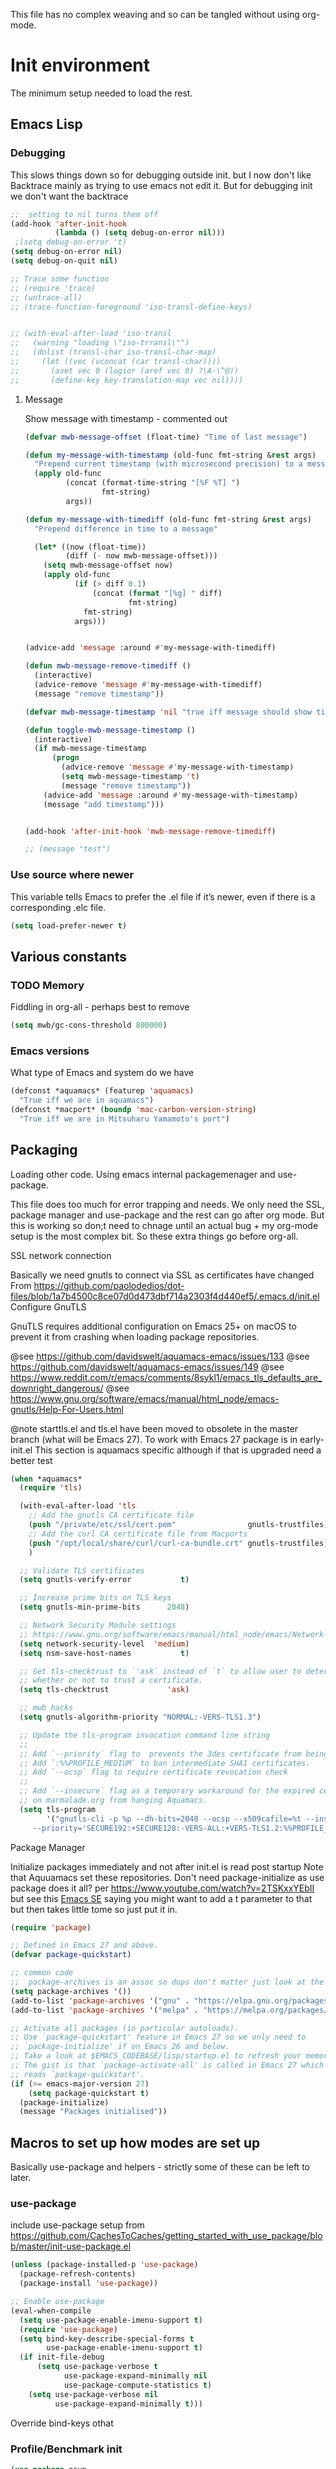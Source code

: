 #+TITLE Emacs configuration setup
#+PROPERTY:header-args :cache yes :tangle yes :comments link
#+STARTUP: content
This file has no complex weaving and so can be tangled without using org-mode.
* Init environment
:PROPERTIES:
:ID:       org_mark_2020-02-06T12-27-27+00-00_mini12:714AABB4-0858-48B3-BFDB-0F9D17A40C40
:END:
The minimum setup needed to load the rest.
** Emacs Lisp
:PROPERTIES:
:ID:       org_mark_2020-02-06T12-27-27+00-00_mini12:802F10D5-7A50-432F-99F2-F1D27EB3525D
:END:
*** Debugging
:PROPERTIES:
:ID:       org_mark_2020-02-06T12-27-27+00-00_mini12:62080F1E-8D8F-4EBB-8ACE-9C2D6DCA14A9
:END:
	  This slows things down so for debugging outside init. but I now don't like Backtrace mainly as trying to use emacs not edit it.
	  But for debugging init we don't want the backtrace

      #+NAME: org_mark_2020-02-06T12-27-27+00-00_mini12_B6CC1317-E222-4867-9C34-C0396275139E
      #+begin_src emacs-lisp
;;  setting to nil turns them off
(add-hook 'after-init-hook
          (lambda () (setq debug-on-error nil)))
 ;(setq debug-on-error 't)
(setq debug-on-error nil)
(setq debug-on-quit nil)

;; Trace some function
;; (require 'trace)
;; (untrace-all)
;; (trace-function-foreground 'iso-transl-define-keys)


;; (with-eval-after-load 'iso-transl
;;   (warning "loading \"iso-trransl\"")
;;   (dolist (transl-char iso-transl-char-map)
;;     (let ((vec (vconcat (car transl-char))))
;;       (aset vec 0 (logior (aref vec 0) ?\A-\^@))
;;       (define-key key-translation-map vec nil))))
     #+end_src
**** Message
:PROPERTIES:
:ID:       org_mark_2020-02-06T12-27-27+00-00_mini12:3247611A-A6FB-40F6-9BB1-7B0772C213DE
:END:
	 Show message with timestamp - commented out
     #+NAME: org_mark_2020-02-06T12-27-27+00-00_mini12_6AF865AB-787D-4082-BE2B-6702BA26B4E2
     #+begin_src emacs-lisp
(defvar mwb-message-offset (float-time) "Time of last message")

(defun my-message-with-timestamp (old-func fmt-string &rest args)
  "Prepend current timestamp (with microsecond precision) to a message"
  (apply old-func
         (concat (format-time-string "[%F %T] ")
                 fmt-string)
         args))

(defun my-message-with-timediff (old-func fmt-string &rest args)
  "Prepend difference in time to a message"

  (let* ((now (float-time))
         (diff (- now mwb-message-offset)))
    (setq mwb-message-offset now)
    (apply old-func
           (if (> diff 0.1)
               (concat (format "[%g] " diff)
                       fmt-string)
             fmt-string)
           args)))


(advice-add 'message :around #'my-message-with-timediff)

(defun mwb-message-remove-timediff ()
  (interactive)
  (advice-remove 'message #'my-message-with-timediff)
  (message "remove timestamp"))

(defvar mwb-message-timestamp 'nil "true iff message should show timestamp")

(defun toggle-mwb-message-timestamp ()
  (interactive)
  (if mwb-message-timestamp
      (progn
        (advice-remove 'message #'my-message-with-timestamp)
        (setq mwb-message-timestamp 't)
        (message "remove timestamp"))
    (advice-add 'message :around #'my-message-with-timestamp)
    (message "add timestamp")))


(add-hook 'after-init-hook 'mwb-message-remove-timediff)

;; (message "test")
      #+end_src
*** Use source where newer
:PROPERTIES:
:ID:       org_mark_2020-02-06T12-27-27+00-00_mini12:D13FB268-3059-4AEC-9A25-50AD765F26C5
:END:
 This variable tells Emacs to prefer the .el file if it’s newer, even if there is a corresponding .elc file.
	  #+begin_src emacs-lisp
(setq load-prefer-newer t)
	  #+end_src

** Various constants
:PROPERTIES:
:ID:       org_mark_2020-02-20T21-36-43+00-00_mini12.local:EC43B9AE-44B4-4FBB-9E63-AC26BB45592E
:END:

*** TODO Memory
:PROPERTIES:
:ID:       org_mark_2020-09-29T11-53-58+01-00_mini12.local:9D47A2C9-7038-4697-BFA4-92B1DA6CF5B1
:END:
Fiddling in org-all - perhaps best to remove
#+NAME: org_mark_2020-09-29T11-53-58+01-00_mini12.local_7D9953DD-3F51-4877-A56E-8FC6AB539FF7
#+begin_src emacs-lisp
(setq mwb/gc-cons-threshold 800000)
#+end_src

*** Emacs versions
:PROPERTIES:
:ID:       org_mark_2020-09-29T11-53-58+01-00_mini12.local:433ED4F4-38B0-44D9-8067-0EF36DB709FB
:END:
What type of Emacs and system do we have
#+NAME: org_mark_2020-09-29T11-53-58+01-00_mini12.local_4D64DDBE-8A53-4B07-8BD4-39512F444777
#+begin_src emacs-lisp
(defconst *aquamacs* (featurep 'aquamacs)
  "True iff we are in aquamacs")
(defconst *macport* (boundp 'mac-carbon-version-string)
  "True iff we are in Mitsuharu Yamamoto's port")
#+end_src
** Packaging
:PROPERTIES:
:ID:       org_mark_2020-02-06T12-27-27+00-00_mini12:9ACB4F21-BFAB-4D2F-A271-1D8D9B9625FB
:END:
Loading other code. Using emacs internal packagemenager and use-package.

This file does too much for error trapping and needs. We only need the SSL, package manager and use-package and the rest can go after org mode.
But this is working so don;t need to chnage until an actual bug + my org-mode setup is the most complex bit. So these extra things go before org-all.
**** SSL  network connection
:PROPERTIES:
:ID:       org_mark_2020-02-06T12-27-27+00-00_mini12:836EC728-DBED-4BB7-BC7C-6F39951A32BE
:END:
 Basically we need gnutls to connect via SSL as certificates have changed
 From https://github.com/paolodedios/dot-files/blob/1a7b4500c8ce07d0d473dbf714a2303f4d440ef5/.emacs.d/init.el
 Configure GnuTLS

 GnuTLS requires additional configuration on Emacs 25+ on macOS to prevent it
 from crashing when loading package repositories.

 @see https://github.com/davidswelt/aquamacs-emacs/issues/133
 @see https://github.com/davidswelt/aquamacs-emacs/issues/149
 @see https://www.reddit.com/r/emacs/comments/8sykl1/emacs_tls_defaults_are_downright_dangerous/
 @see https://www.gnu.org/software/emacs/manual/html_node/emacs-gnutls/Help-For-Users.html

  @note starttls.el and tls.el have been moved to obsolete in the master branch
  (what will be Emacs 27).
  To work with Emacs 27 package is in early-init.el This section is aquamacs specific although if that is upgraded need a better test
	 #+begin_src emacs-lisp
(when *aquamacs*
  (require 'tls)

  (with-eval-after-load 'tls
    ;; Add the gnutls CA certificate file
    (push "/private/etc/ssl/cert.pem"                gnutls-trustfiles)
    ;; Add the curl CA certificate file from Macports
    (push "/opt/local/share/curl/curl-ca-bundle.crt" gnutls-trustfiles)
    )

  ;; Validate TLS certificates
  (setq gnutls-verify-error           t)

  ;; Increase prime bits on TLS keys
  (setq gnutls-min-prime-bits      2048)

  ;; Network Security Module settings
  ;; https://www.gnu.org/software/emacs/manual/html_node/emacs/Network-Security.html
  (setq network-security-level  'medium)
  (setq nsm-save-host-names           t)

  ;; Set tls-checktrust to `'ask` instead of `t` to allow user to determine
  ;; whether or not to trust a certificate.
  (setq tls-checktrust             'ask)

  ;; mwb hacks
  (setq gnutls-algorithm-priority "NORMAL:-VERS-TLS1.3")

  ;; Update the tls-program invocation command line string
  ;;
  ;; Add `--priority` flag to  prevents the 3des certificate from being used.
  ;; Add `:%%PROFILE_MEDIUM` to ban intermediate SHA1 certificates.
  ;; Add `--ocsp` flag to require certificate revocation check
  ;;
  ;; Add `--insecure` flag as a temporary workaround for the expired certificate
  ;; on marmalade.org from hanging Aquamacs.
  (setq tls-program
        '("gnutls-cli -p %p --dh-bits=2048 --ocsp --x509cafile=%t --insecure \
	 --priority='SECURE192:+SECURE128:-VERS-ALL:+VERS-TLS1.2:%%PROFILE_MEDIUM' %h")))
	 #+end_src
**** Package Manager
:PROPERTIES:
:ID:       org_mark_2020-02-06T12-27-27+00-00_mini12:1FAA7B31-FA5B-4485-B186-B85EDF3E5426
:END:
Initialize packages immediately and not after init.el is read post startup
Note that Aquuamacs set these repositories.
Don't need package-initialize as use package does it all? per https://www.youtube.com/watch?v=2TSKxxYEbII but see this [[https://emacs.stackexchange.com/a/16832/9874][Emacs SE]] saying you might want to add a t parameter to that but then takes little tome so just put it in.
#+NAME: org_2020-12-05+00-00_785404EE-EF1F-48D8-AE5B-B2B3C4088D5E
#+begin_src emacs-lisp
(require 'package)

;; Defined in Emacs 27 and above.
(defvar package-quickstart)

;; common code
;;  package-archives is an assoc so dups don't matter just look at the front
(setq package-archives '())
(add-to-list 'package-archives '("gnu" . "https://elpa.gnu.org/packages/"))
(add-to-list 'package-archives '("melpa" . "https://melpa.org/packages/"))

;; Activate all packages (in particular autoloads).
;; Use `package-quickstart' feature in Emacs 27 so we only need to
;; `package-initialize' if on Emacs 26 and below.
;; Take a look at $EMACS_CODEBASE/lisp/startup.el to refresh your memory.
;; The gist is that `package-activate-all' is called in Emacs 27 which
;; reads `package-quickstart'.
(if (>= emacs-major-version 27)
    (setq package-quickstart t)
  (package-initialize)
  (message "Packages initialised"))
#+end_src

** Macros to set up how modes are set up
:PROPERTIES:
:ID:       org_mark_2020-02-06T12-27-27+00-00_mini12:A3665416-954F-4BD9-B55F-86949CFA7719
:END:
Basically use-package and helpers - strictly some of these can be left to later.
*** use-package
:PROPERTIES:
:ID:       org_mark_2020-02-06T12-27-27+00-00_mini12:3D4EAA9E-BE50-474E-8111-F20ACA6A1703
:END:
 include use-package setup from <https://github.com/CachesToCaches/getting_started_with_use_package/blob/master/init-use-package.el>
 #+NAME: org_mark_2020-02-06T12-27-27+00-00_mini12_77FB1165-1A41-4244-818F-7BFAF0F191FB
 #+begin_src emacs-lisp
(unless (package-installed-p 'use-package)
  (package-refresh-contents)
  (package-install 'use-package))

;; Enable use-package
(eval-when-compile
  (setq use-package-enable-imenu-support t)
  (require 'use-package)
  (setq bind-key-describe-special-forms t
        use-package-enable-imenu-support t)
  (if init-file-debug
      (setq use-package-verbose t
            use-package-expand-minimally nil
            use-package-compute-statistics t)
    (setq use-package-verbose nil
          use-package-expand-minimally t)))
 #+end_src
Override bind-keys othat
*** Profile/Benchmark init
:PROPERTIES:
:ID:       org_mark_2020-11-12T14-43-30+00-00_mini12.local:CCEFA537-D499-4E55-8B0C-62DA4221E19B
:END:
#+NAME: org_mark_2020-11-12T14-43-30+00-00_mini12.local_14B3DBAE-DFA1-40A3-A8B0-FCCABBECB816
#+begin_src emacs-lisp
(use-package esup
  :disabled ; This needs to be rewritten to stop digging into some code e.g. vc-git
  :ensure t
  ;; To use MELPA Stable use ":pin mepla-stable",
  :init
  ;; (setq esup-depth 0)
  :commands (esup))
(use-package benchmark-init
  :disabled
  :ensure t
  :config
  ;; To disable collection of benchmark data after init is done.
  (add-hook 'after-init-hook 'benchmark-init/deactivate))
#+end_src
*** Extras needed for loading
:PROPERTIES:
:ID:       org_mark_2020-02-06T12-27-27+00-00_mini12:8EEFB5D5-EB93-442F-8ECA-CB62A943A310
:END:
 These are used in the use-package macro
**** Diminish
:PROPERTIES:
:ID:       org_mark_2020-02-06T12-27-27+00-00_mini12:960EBB57-7FC4-47DB-81FE-C0A425520C00
:END:
 Mark if the mode being setup should not show in the mode/status line.
  #+NAME: org_mark_2020-02-06T12-27-27+00-00_mini12_B22D3C47-20C6-4BA0-8F8A-9B7618FF2171
  #+begin_src emacs-lisp
  (use-package diminish   :ensure t   :demand t)
  #+end_src

**** Emacs lisp additions
:PROPERTIES:
:ID:       org_mark_2020-11-05T13-04-24+00-00_mini12.local:8B285FB0-8B33-4187-AC49-3CDC90FCCA9B
:END:
These are needed as might be in my code
***** Dash
:PROPERTIES:
:ID:       org_mark_2020-11-05T13-04-24+00-00_mini12.local:E429BF67-CB7F-4368-AC12-9B7F50F264DB
:END:
Functional programming
#+NAME: org_mark_2020-11-05T13-04-24+00-00_mini12.local_586F9C8C-30DC-441E-85EE-1A67DA609030
#+begin_src emacs-lisp
(use-package dash
    :ensure t
    :demand
    :config
    (global-dash-fontify-mode)
    (dash-enable-font-lock))
#+end_src
***** Hash maps
:PROPERTIES:
:ID:       org_mark_mini12.local:20201223T233131.626783
:END:
Cover functions [[https://github.com/Wilfred/ht.el][ht]]
#+NAME: org_mark_mini12.local_20201223T233131.592735
#+begin_src emacs-lisp
(use-package ht :ensure t :demand )
#+end_src
***** Rx
:PROPERTIES:
:ID:       org_mark_2020-11-05T13-04-24+00-00_mini12.local:67FA0648-E483-44F4-91B6-0A44F2D09008
:END:
Convert a set of function calls to an RE. (it is part of emacs.
#+NAME: org_mark_2020-11-05T13-04-24+00-00_mini12.local_B657936A-CBB7-4CE2-8BD9-8B2216C68A90
#+BEGIN_SRC emacs-lisp
(use-package rx)
#+END_SRC

**** Elisp code
:PROPERTIES:
:ID:       org_mark_2020-02-06T12-27-27+00-00_mini12:8A9FE4DD-E2ED-4457-B819-F32FF65A28A9
:END:
Need to alter list
#+NAME: org_mark_2020-02-06T12-27-27+00-00_mini12_F280AA26-0D29-4282-8182-17F8DAA8A297
#+begin_src emacs-lisp
(defun mwb-insert-before-element (find-element new-element list)
  "Find FIND-ELEMENT and then insert NEW-ELEMENT before it in LIST."
  (let ((i (-elem-index find-element list)))
    (-insert-at i new-element list)))
#+end_src

**** Key chords
:PROPERTIES:
:ID:       org_mark_2020-02-06T12-27-27+00-00_mini12:EFE2E658-C575-4F10-BEEA-60B7FA5D9A7A
:END:
#+NAME: org_mark_2020-02-06T12-27-27+00-00_mini12_38580E30-B5CF-45B3-850B-07E27178252F
#+begin_src emacs-lisp
(use-package use-package-chords
  :disabled
  :ensure t
  :config (key-chord-mode 1))
#+end_src
**** Add load path
:PROPERTIES:
:ID:       org_mark_2020-02-06T12-27-27+00-00_mini12:25E6B29E-1FD7-4FB8-BA7C-5546A45CFA00
:END:
The code is relative to this file and not user-emacs-directory
So add :mwb-load-path as a new key to use-package
Note that this is making the addition explicit so for example the aquamacs path does not get added in Aquamacs.
#+NAME: org_mark_2020-02-06T12-27-27+00-00_mini12_A19E700E-BA25-4246-8752-B775A2177D5D
#+begin_src emacs-lisp
(defun use-package-normalize-mwb-paths (label arg &optional recursed)
  "Normalize a list of filesystem paths."
  (cond
   ((and arg (or (use-package-non-nil-symbolp arg) (functionp arg)))
    (let ((value (use-package-normalize-value label arg)))
      (use-package-normalize-paths label (eval value))))
   ((stringp arg)
    (let ((path (if (file-name-absolute-p arg)
                    arg
                  (mwb-user-emacs-file arg))))
      (list path)))
   ((and (not recursed) (listp arg) (listp (cdr arg)))
    (mapcar #'(lambda (x)
                (car (use-package-normalize-paths label x t))) arg))
   (t
    (use-package-error
     (concat label " wants a directory path, or list of paths")))))


;;;; :mwb-load-path

(defun use-package-normalize/:mwb-load-path (_name keyword args)
  (use-package-as-one (symbol-name keyword) args
    #'use-package-normalize-mwb-paths))

(defun use-package-handler/:mwb-load-path (name _keyword arg rest state)
  (use-package-handler/:load-path name _keyword arg rest state))

(setq use-package-keywords
      (mwb-insert-before-element :load-path :mwb-load-path  use-package-keywords))
#+end_src
** Customisation file
:PROPERTIES:
:ID:       org_mark_2020-02-06T12-27-27+00-00_mini12:A28603F3-9100-4C41-855A-5D202E7ACFE3
:END:
Yes Aquamacs does this but in a directory with a space. So put with code so can be under source code control and user-emacs-directory is not.

I like to make commits see what they are about. The customization file is just a dump. Initsplit can split it up but seemed buggy, basically if you get a regex wrong it blows up.
Not much documentation So copy from the only 2 jwigeley and https://github.com/dabrahams/dotemacs
Also while we are here let's improve customisation fully.
*** Set the customise Directory
:PROPERTIES:
:ID:       org_mark_2020-10-26T12-58-28+00-00_mini12.local:D165DFFB-4E7B-4091-AE48-8C856E1EEBBE
:END:
#+NAME: org_mark_2020-10-26T12-58-28+00-00_mini12.local_5C04392C-E9A6-4460-A6F8-EA73352395E5
#+begin_src emacs-lisp
(setq mwb-init-customize-directory (mwb-user-emacs-file "settings/"))
#+end_src
*** Load the main custom file
:PROPERTIES:
:ID:       org_mark_2020-10-26T12-58-28+00-00_mini12.local:A6265F12-4BAF-49FD-9576-6F8734A5EF50
:END:
 #+NAME: org_mark_2020-10-26T12-58-28+00-00_mini12.local_4193D052-7CCE-4F3E-A98F-7D958AB4E692
 Note initsplit needs to be in here or we load it twice. Twice is OK depending if there are no other things needed to be in early load.
 #+NAME: org_mark_2020-11-03T11-29-59+00-00_mini12.local_91DE0DF5-1D10-4E57-A864-CC60F44BFC5B
 #+begin_src emacs-lisp
 (setq custom-file (mwb-user-emacs-file "custom.el"))
 (load custom-file 'noerror)
 #+end_src
*** cus-edit
:PROPERTIES:
:ID:       org_mark_2020-10-29T09-11-06+00-00_mini12.local:8903AD91-0364-4F47-8611-7D993C6A40D5
:END:
The emacs basic version. Need it for dependency load use by initsplit
#+NAME: org_mark_2020-10-29T09-11-06+00-00_mini12.local_87F0132E-8CB1-4665-BADC-9CAF45256776
#+begin_src emacs-lisp
(use-package cus-edit
  ;; aquamacs has already done this
  :demand)
#+end_src
*** cus-edit+
:PROPERTIES:
:ID:       org_mark_2020-10-29T09-11-06+00-00_mini12.local:77206F44-BCA1-43A4-B903-DE073068E4EC
:END:
More Drew Adams https://www.emacswiki.org/emacs/CustomizingAndSaving#CustomizePlus
#+NAME: org_mark_2020-10-29T09-11-06+00-00_mini12.local_D3E6606B-7E85-4FD1-BA2D-3B40885ED97B
#+begin_src emacs-lisp
(use-package cus-edit+
  :disabled                             ; messes up switch-to-buffers advice

  :after cus-edit
  :mwb-load-path "site-lisp/emacs_wiki"
  :config
  (customize-toggle-outside-change-updates 99))
#+end_src
*** Quoting format
:PROPERTIES:
:ID:       org_2020-12-03+00-00:79A02A64-E7EF-4DC0-80C1-73C792302866
:END:
Emacs 27 uses a different format from 25(Aquamacs) so patch it - or is it the Mac Port
Solution from [[https://emacs.stackexchange.com/a/3657/9874][Emacs SX]]
#+NAME: org_2020-12-03+00-00_23C17B69-4464-4E75-9F44-82B3DFE37B79
#+begin_src emacs-lisp
(when *aquamacs*
  (advice-add 'custom-save-all :around
              (lambda (orig)
                (let ((print-quoted t))
                  (funcall orig)))))
#+end_src

*** Initsplit
:PROPERTIES:
:ID:       org_mark_2020-10-28T22-44-31+00-00_mini12.local:F570566C-F55D-4BBF-B7B9-16917621FC82
:END:
Now initsplit
Bootstrapping is fun.
Needs in initsplit to load twice to get stuff in initsplit, but then I put all of initsplit in a settings file. ooops - it does not load.
Obvious way is to put in the root custom file - but I want that to die.
I could keep as a set.
But hack an load it directly
#+NAME: org_mark_2020-10-29T09-11-06+00-00_mini12.local_04FB6D16-A43C-4D7C-9767-4C79FC0FABDD
#+begin_src emacs-lisp
(use-package initsplit
    :mwb-load-path "site-lisp"
    :after cus-edit
    :init
    (setq initsplit-pretty-print t)
    (setq initsplit-default-directory mwb-init-customize-directory)
    (setq initsplit-load-function 'initsplit-load-if-exists-and-does-not-match)
    ;; (load (expand-file-name "initsplit-settings.el"
    ;; mwb-init-customize-directory))
    ;; set here so no need to load twice
    ;;  initsplit-known-p will not save to files that have not been loaded and exist
    (setq initsplit-simple-customizations
          '(
            ;; ("unknown"
            ;;  ("awesome-" "highlight-tails" "ansi-color" "xterm-color" "highlight-tail"))
            ("aquamacs"
             ("aquamacs-" "tabbar-" "auto-word-wrap-default-function"
              "global-hi-line-mode" "toolbar-mode" "visual-line-mode"))
            ("modus"
             ("modus-" "ibuffer-title-face" "ibuffer-marked-face" "ibuffer-deletion-face"))
            ;; ("completion"
            ;;  ("company-" "yas-"))
            ("mac-based"
             ("ns-" "mac-" "cua-"))
            ("files"
             ("recentf-"))
            ;; ("flymake"
            ;;  ("flymake-" "flycheck-"))
            ("fringe"
             ("fringe-"))
            ;; ("hardhat"
            ;;  ("hardhat-"))
            ;; ("ibuffer"
            ;;  ("ibuffer-"))
            ;; ("initsplit"
            ;;  ("initsplit-"))
            ("package"
             ("package-"))
            ;; ("python"
            ;;  ("python" "py-"))
            ;; ("shell"
            ;;  ("exec-path-" "explicit-shell-file-name"))
            ;; ("structured-data"
            ;;  ("nxml-"))

            ("vc"
             ("vc-" "magit-" "ediff-"))
            ;; ("emacs-base"
            ;;  ("make-backup" "minibuffer-"   "global-h" "cursor-type" "tool-bar-mode" "delete-old-"  "custom-" "undo-limit" "desktop-" "customize-"))
            ))
    (setq initsplit-customizations-alist
          '(
            ;; ("\\`\\(gnus\\|nn\\|message\\|mail\\|mm-\\|smtp\\|send-mail\\|check-mail\\|spam\\|sc-\\)" "gnus-settings.el" nil t)
            ("\\`\\(org-\\|hl-todo-\\|deft-\\|cfw:\\)" "org-settings.el" nil t)))
    :custom
    ;; Set here and not in custom as the values need evaluation of the running environment
    (initsplit-ignore-prefixes
     (list
      (unless *aquamacs* "aquamacs")
      (unless (string-equal system-type "darwin") "mac")
      (unless (>= emacs-major-version 26) "modus")
      (unless (string-equal system-type "windows") "MSWindows"))))
#+end_src
** Key bindings
:PROPERTIES:
:ID:       org_mark_2020-10-01T11-27-32+01-00_mini12.local:0EFA9EE3-5983-433A-854A-8A72FEB39FFC
:END:
These differ. Even on my Mac the home key is <home> on Aquamacs and <H-left> on Carbon emacs and <home> on Plain Emacs + also terminal + MS-windows.
So I want to set my own values to use as bindings occur.

Ideally this should (and was in keys.org which is run after idle or at least late) but I need the mac-key-mode keymap before org according to notes re A-s for org-src-mode -  I do need it for some key bindings.

First need to set the environment as Aquamacs has already done this

Emacs 27 mac - calls iso-transl at some time sp messes up Alt key bindings -
Also the bindings are less and the menu is less so might be best to copy oskeys.el from Aquamacs and use super as command. Note that would need aquamacs redo etc.

Mouse3 might also give a more interesting menu + the extra bit of standard Emacs mouse extend selection plus I want a different menu for say treemacs.

*** Aquamacs unbind
:PROPERTIES:
:ID:       org_mark_2020-01-24T12-43-54+00-00_mini12:628BE0A1-2280-4914-98A9-12830F84FEF8
:END:
There are somethings that Aquamacs does that I want to undo.
e.g. key bindings that they do to stop modes changing them.
#+NAME: org_mark_2020-01-24T12-43-54+00-00_mini12_AD89749B-35DE-4103-925B-3420D46D933F
#+begin_src emacs-lisp
(when *aquamacs*
  (unbind-key "<end>" osx-key-mode-map)
  (unbind-key "<home>" osx-key-mode-map))
#+end_src

*** Emacs unbind
:PROPERTIES:
:ID:       org_mark_mini12.local:20210104T232217.148653
:END:
C-down-mouse-1 gets bound to a menu
#+NAME: org_mark_mini12.local_20210104T232217.110040
#+begin_src emacs-lisp
(unless *aquamacs*
  (unbind-key "<C-down-mouse-1>"))
#+end_src
*** Set bindings
:PROPERTIES:
:ID:       org_mark_2020-10-01T14-52-55+01-00_mini12.local:E7A35B8E-8937-4EA2-939A-CDEAE681B190
:END:
Deal with stuff done by Aquamacs
#+NAME: org_mark_2020-10-01T14-52-55+01-00_mini12.local_2D8F5C87-38BB-47E2-A162-03E5E42630F4
#+begin_src emacs-lisp
(unless *aquamacs*
  (use-package redo+
      :mwb-load-path "site-lisp/Emacs_wiki")
  (use-package mac-key-mode
      :diminish
    :config (mac-key-mode 1)
    (unbind-key "<C-down-mouse-1>" mac-key-mode-map)))
#+end_src

*** Name keys
:PROPERTIES:
:ID:       org_mark_2020-10-01T11-27-32+01-00_mini12.local:069F9DA8-F579-40AF-86F2-ECE349FF6181
:END:
#+NAME: org_mark_2020-10-01T11-27-32+01-00_mini12.local_956A48EE-5DDA-4C11-B931-C857DED78CEB
#+begin_src emacs-lisp
;; Set best default names - begin with aquamacs and NS emacs
(setq mwbkey-home "<home>"
      mwbkey-end "<end>"
      mwbkey-page-up "<prior>"
      mwbkey-page-down "<next>"
      mwbkey-insert "<f18>"             ; This is a karabinier bind as insert
                                        ; on Aquamacs is help- it really should
                                        ; be fn
      mwbkey-delete "<kp-delete>")

(if *macport*
    (setq mwbkey-home "H-<left>"
          mwbkey-end "H-<right>"
          mwbkey-page-up "H-<up>"
          mwbkey-page-down "H-<down>"
          mwbkey-insert "<f18>"
          mwbkey-delete "<H-backspace>"))
#+end_src

*** Choose mode map.
:PROPERTIES:
:ID:       org_mark_2020-10-01T11-27-32+01-00_mini12.local:27CB584A-8AD0-44AD-B508-D9765EBFD3A4
:END:
Both Aquamacs and mac-keys-mode introduce a map for macOS keys. Unfortunately it is not the same one. So lets add indirection.
#+NAME: org_mark_2020-10-01T11-27-32+01-00_mini12.local_EDE062E4-8660-4455-B106-B376CA99E96C
#+begin_src emacs-lisp
(setq macos-key-map (if *aquamacs*
                        'osx-key-mode-map
                      'mac-key-mode-map))
#+end_src

** Org Mode base setup
:PROPERTIES:
:ID:       org_mark_2020-02-06T12-27-27+00-00_mini12:D93E7BE4-C5B1-419E-B03F-B2D4980DAF02
:END:
This is so the file can be processed by nullman's expand - basically no noweb weaving.
*** Force load of new version
:PROPERTIES:
:ID:       org_mark_2020-02-06T12-27-27+00-00_mini12:CD8344F0-55B3-4A44-8910-693F375848EA
:END:
[[https://github.com/jwiegley/use-package/issues/319#issuecomment-471274348][mzuther  fix]] to load via package as otherwise loads from emacs. However first attempt dec 2019 seemed not to be needed but leave here.
 #+NAME: org_mark_2020-02-06T12-27-27+00-00_mini12_CD5FDF9B-34ED-4E57-917C-C1C2295C864F
 #+begin_src emacs-lisp
(assq-delete-all 'org package--builtins)
 #+end_src
*** Do the load of org from package.el
:PROPERTIES:
:ID:       org_mark_2020-02-06T12-27-27+00-00_mini12:E973F582-6BC0-4363-A8C1-EAC4A6878532
:END:
With some variables set from https://github.com/grettke/help as these are cutomisation variables they need to be before org.el.

Allow single-character alphabetical bullet lists. This configuration must occur
before loading Org-Mode. *Never* remove this from a submitted ECM.

#+NAME: org_gcr_2017-05-12_mara_050624C5-3BC5-4049-B070-F0A6736EB754
#+BEGIN_SRC emacs-lisp
(setq org-list-allow-alphabetical t)
#+END_SRC
Unchecked boxes prevent marking the parent as done. This configuration must
occur before loading Org-Mode. *Never* remove this from a submitted ECM.

#+NAME: org_gcr_2017-05-12_mara_7A650900-7023-4EA7-B2DB-CAB39437E9F3
#+BEGIN_SRC emacs-lisp
(setq org-enforce-todo-checkbox-dependencies t)
#+END_SRC

#+NAME: org_mark_2020-02-06T12-27-27+00-00_mini12_450E5072-6040-468E-843F-E62E4CB34FA7
#+begin_src emacs-lisp
(use-package org
  :defer t
  :ensure t)
#+end_src
* The rest
:PROPERTIES:
:ID:       org_mark_2020-02-06T12-27-27+00-00_mini12:2A8A375D-2708-4559-9CA7-0F81B8DE4247
:END:
This all can be written using latest org mode allowing weaving etc.
** Complex Org Mode
:PROPERTIES:
:ID:       org_mark_2020-02-06T12-27-27+00-00_mini12:913C5D29-620D-4FB7-9D2E-31D3FE538503
:END:

This file (org-all) uses noweb weaving so must be loaded via a proper org babel

But has requirements like hydra
*** Hydra
:PROPERTIES:
:ID:       org_mark_2020-02-06T12-27-27+00-00_mini12:F4B80C2A-6E55-4DAA-A894-CEAAF485CEEB
:END:
Need key setting menus.
**** Original
:PROPERTIES:
:ID:       org_mark_mini12.local:20201224T121457.227057
:END:
#+NAME: org_mark_2020-02-06T12-27-27+00-00_mini12_4EC591E8-D02C-4F21-97C1-80F28A75490F
#+begin_src emacs-lisp
(use-package hydra
    :ensure t
    :config (setq hydra-look-for-remap t
                  lv-use-padding t)
    (defun lv--pad-to-center (str width)
      "Pad STR with spaces on the left to be centered to WIDTH."
      (let* ((strs (split-string str "\n"))
             (padding (make-string
                       (/ (- width (apply 'max (mapcar 'length strs))) 2)
                       ?\ )))
        (mapconcat (lambda (s) (concat padding s)) strs "\n"))))
(use-package use-package-hydra :ensure t)
#+end_src
**** major mode hydra
:PROPERTIES:
:ID:       org_mark_2020-02-06T12-27-27+00-00_mini12:B0B1AA76-E4F7-424D-A9EA-1E430BD90E28
:END:
#+NAME: org_mark_2020-02-06T12-27-27+00-00_mini12_7958B394-66F9-4AF5-8C22-10F1CAB276B3
#+begin_src emacs-lisp
(use-package major-mode-hydra
  :ensure t
  :demand
  :bind ("H-a" . major-mode-hydra)
  :config
  (progn
    (setq major-mode-hydra-invisible-quit-key "q")
    (defun jp-major-mode-hydra-title-generator (_)
      `(with-mode-icon major-mode
                       (propertize (s-concat (format-mode-line mode-name) " Commands")
                                   'face '(:weight bold :height 1.1))
                       1.1))
    (setq major-mode-hydra-title-generator #'jp-major-mode-hydra-title-generator)))
#+end_src

**** Show icons
:PROPERTIES:
:ID:       org_mark_mini12.local:20201224T121457.223827
:END:
The functions are from jerrypnz for use in pretty hydra headers.
Treemacs icons are better but they are purely keyed off file extensions. All the icons has a look up from mode to icon, treemacs does not.
#+NAME: org_mark_mini12.local_20201224T121457.192342
#+begin_src emacs-lisp
(use-package all-the-icons
    :ensure t
    :commands (all-the-icons-faicon
               all-the-icons-fileicon
               all-the-icons-octicon
               all-the-icons-icon-for-mode)
    :preface
    (defun with-material (icon str &rest height v-adjust)
      (s-concat (all-the-icons-material icon :v-adjust (or v-adjust 0) :height (or height 1)) " " str))
    (defun with-faicon (icon str &optional height v-adjust)
      (s-concat (all-the-icons-faicon icon :v-adjust (or v-adjust 0) :height (or height 1)) " " str))

    (defun with-fileicon (icon str &optional height v-adjust)
      (s-concat (all-the-icons-fileicon icon :v-adjust (or v-adjust 0) :height (or height 1)) " " str))

    (defun with-octicon (icon str &optional height v-adjust)
      (s-concat (all-the-icons-octicon icon :v-adjust (or v-adjust 0) :height (or height 1)) " " str))

    (defun with-mode-icon (mode str &optional height nospace)
      (let* ((v-adjust (if (eq major-mode 'emacs-lisp-mode) -0.1 0.05))
             (icon (all-the-icons-icon-for-mode mode
                                                :height (or height 1)
                                                :v-adjust v-adjust))
             (icon (if (symbolp icon)
                       (all-the-icons-icon-for-mode 'fundamental-mode
                                                    :height (or height 1)
                                                    :v-adjust v-adjust)
                     icon)))
        (s-concat icon (if nospace "" " ") str))))
#+end_src
*** Remainder of org
:PROPERTIES:
:ID:       org_mark_2020-02-06T12-27-27+00-00_mini12:D04B3869-70E6-42A2-A052-584E36C9DAB7
:END:
This needs the full expansion
#+NAME: org_mark_2020-02-06T12-27-27+00-00_mini12_2869E62E-0E38-4C7C-BFBC-70095F484FC1
#+begin_src emacs-lisp
(mwb-init-load "init/org-all")
#+end_src
** The remaining setup with complete org file processing
:PROPERTIES:
:ID:       org_mark_2020-02-06T12-27-27+00-00_mini12:35D80650-3C0F-4147-8B3A-3BC84158367B
:END:
Now get the rest which can be expanded by org.
#+NAME: org_mark_2020-02-06T12-27-27+00-00_mini12_0F0B98B4-9FFF-497E-9DE1-DD93A3CCA73A
#+begin_src emacs-lisp
(mwb-init-load "init/all")
#+end_src

